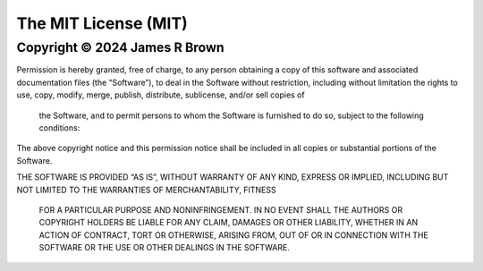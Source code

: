 
The MIT License (MIT)
=====================

Copyright © 2024 James R Brown
------------------------------

Permission is hereby granted, free of charge, to any person obtaining a copy of 
this software and associated documentation files (the “Software”), to deal in 
the Software without restriction, including without limitation the rights to 
use, copy, modify, merge, publish, distribute, sublicense, and/or sell copies of
 the Software, and to permit persons to whom the Software is furnished to do so,
 subject to the following conditions:

The above copyright notice and this permission notice shall be included in all 
copies or substantial portions of the Software.

THE SOFTWARE IS PROVIDED “AS IS”, WITHOUT WARRANTY OF ANY KIND, EXPRESS OR 
IMPLIED, INCLUDING BUT NOT LIMITED TO THE WARRANTIES OF MERCHANTABILITY, FITNESS
 FOR A PARTICULAR PURPOSE AND NONINFRINGEMENT. IN NO EVENT SHALL THE AUTHORS OR 
 COPYRIGHT HOLDERS BE LIABLE FOR ANY CLAIM, DAMAGES OR OTHER LIABILITY, WHETHER 
 IN AN ACTION OF CONTRACT, TORT OR OTHERWISE, ARISING FROM, OUT OF OR IN 
 CONNECTION WITH THE SOFTWARE OR THE USE OR OTHER DEALINGS IN THE SOFTWARE.
